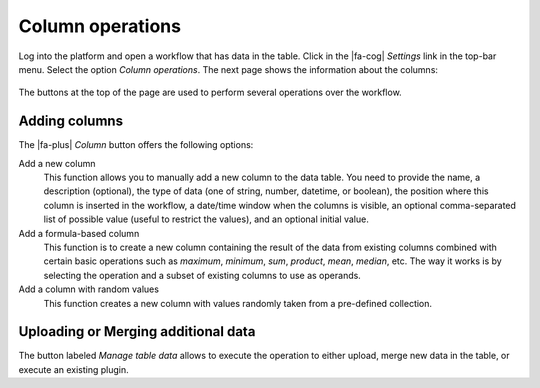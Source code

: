 .. _workflow_details:

Column operations
*****************

Log into the platform and open a workflow that has data in the table. Click in the |fa-cog| *Settings* link in the top-bar menu. Select the option *Column operations*. The next page shows the information about the columns:

.. figure:: /scaptures/tutorial_details_1.png
   :align: center

The buttons at the top of the page are used to perform several operations over the workflow.

.. _tutorial_add_columns:

Adding columns
==============

The |fa-plus| *Column* button offers the following options:

Add a new column
  This function allows you to manually add a new column to the data table. You need to provide the name, a description (optional), the type of data (one of string, number, datetime, or boolean), the position where this column is inserted in the workflow, a date/time window when the columns is visible, an optional comma-separated list of possible value (useful to restrict the values), and an optional initial value.

Add a formula-based column
  This function is to create a new column containing the result of the data from existing columns combined with certain basic operations such as *maximum*, *minimum*, *sum*, *product*, *mean*, *median*, etc. The way it works is by selecting the operation and a subset of existing columns to use as operands.

Add a column with random values
  This function creates a new column with values randomly taken from a pre-defined collection.

Uploading or Merging additional data
====================================

The button labeled *Manage table data* allows to execute the operation to either upload, merge new data in the table, or execute an existing plugin.


